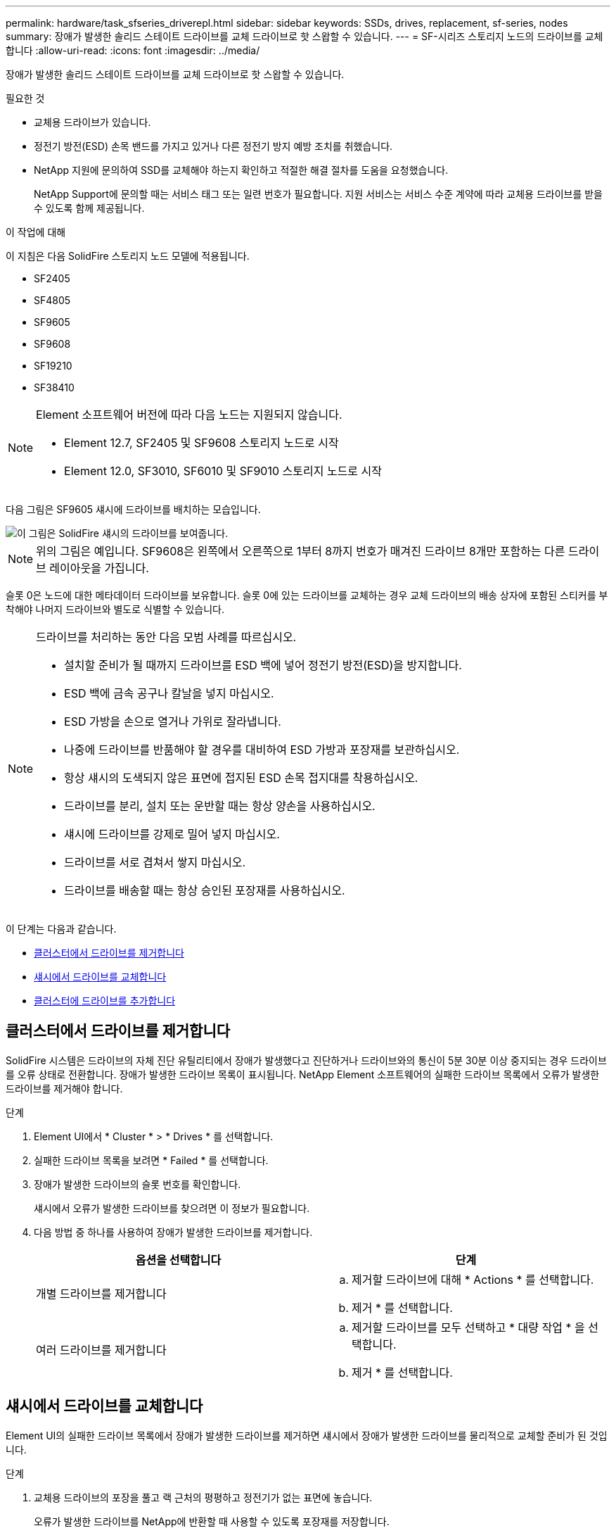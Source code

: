 ---
permalink: hardware/task_sfseries_driverepl.html 
sidebar: sidebar 
keywords: SSDs, drives, replacement, sf-series, nodes 
summary: 장애가 발생한 솔리드 스테이트 드라이브를 교체 드라이브로 핫 스왑할 수 있습니다. 
---
= SF-시리즈 스토리지 노드의 드라이브를 교체합니다
:allow-uri-read: 
:icons: font
:imagesdir: ../media/


[role="lead"]
장애가 발생한 솔리드 스테이트 드라이브를 교체 드라이브로 핫 스왑할 수 있습니다.

.필요한 것
* 교체용 드라이브가 있습니다.
* 정전기 방전(ESD) 손목 밴드를 가지고 있거나 다른 정전기 방지 예방 조치를 취했습니다.
* NetApp 지원에 문의하여 SSD를 교체해야 하는지 확인하고 적절한 해결 절차를 도움을 요청했습니다.
+
NetApp Support에 문의할 때는 서비스 태그 또는 일련 번호가 필요합니다. 지원 서비스는 서비스 수준 계약에 따라 교체용 드라이브를 받을 수 있도록 함께 제공됩니다.



.이 작업에 대해
이 지침은 다음 SolidFire 스토리지 노드 모델에 적용됩니다.

* SF2405
* SF4805
* SF9605
* SF9608
* SF19210
* SF38410


[NOTE]
====
Element 소프트웨어 버전에 따라 다음 노드는 지원되지 않습니다.

* Element 12.7, SF2405 및 SF9608 스토리지 노드로 시작
* Element 12.0, SF3010, SF6010 및 SF9010 스토리지 노드로 시작


====
다음 그림은 SF9605 섀시에 드라이브를 배치하는 모습입니다.

image::../media/sf_drives.gif[이 그림은 SolidFire 섀시의 드라이브를 보여줍니다.]


NOTE: 위의 그림은 예입니다. SF9608은 왼쪽에서 오른쪽으로 1부터 8까지 번호가 매겨진 드라이브 8개만 포함하는 다른 드라이브 레이아웃을 가집니다.

슬롯 0은 노드에 대한 메타데이터 드라이브를 보유합니다. 슬롯 0에 있는 드라이브를 교체하는 경우 교체 드라이브의 배송 상자에 포함된 스티커를 부착해야 나머지 드라이브와 별도로 식별할 수 있습니다.

[NOTE]
====
드라이브를 처리하는 동안 다음 모범 사례를 따르십시오.

* 설치할 준비가 될 때까지 드라이브를 ESD 백에 넣어 정전기 방전(ESD)을 방지합니다.
* ESD 백에 금속 공구나 칼날을 넣지 마십시오.
* ESD 가방을 손으로 열거나 가위로 잘라냅니다.
* 나중에 드라이브를 반품해야 할 경우를 대비하여 ESD 가방과 포장재를 보관하십시오.
* 항상 섀시의 도색되지 않은 표면에 접지된 ESD 손목 접지대를 착용하십시오.
* 드라이브를 분리, 설치 또는 운반할 때는 항상 양손을 사용하십시오.
* 섀시에 드라이브를 강제로 밀어 넣지 마십시오.
* 드라이브를 서로 겹쳐서 쌓지 마십시오.
* 드라이브를 배송할 때는 항상 승인된 포장재를 사용하십시오.


====
이 단계는 다음과 같습니다.

* <<클러스터에서 드라이브를 제거합니다>>
* <<섀시에서 드라이브를 교체합니다>>
* <<클러스터에 드라이브를 추가합니다>>




== 클러스터에서 드라이브를 제거합니다

SolidFire 시스템은 드라이브의 자체 진단 유틸리티에서 장애가 발생했다고 진단하거나 드라이브와의 통신이 5분 30분 이상 중지되는 경우 드라이브를 오류 상태로 전환합니다. 장애가 발생한 드라이브 목록이 표시됩니다. NetApp Element 소프트웨어의 실패한 드라이브 목록에서 오류가 발생한 드라이브를 제거해야 합니다.

.단계
. Element UI에서 * Cluster * > * Drives * 를 선택합니다.
. 실패한 드라이브 목록을 보려면 * Failed * 를 선택합니다.
. 장애가 발생한 드라이브의 슬롯 번호를 확인합니다.
+
섀시에서 오류가 발생한 드라이브를 찾으려면 이 정보가 필요합니다.

. 다음 방법 중 하나를 사용하여 장애가 발생한 드라이브를 제거합니다.
+
[cols="2*"]
|===
| 옵션을 선택합니다 | 단계 


 a| 
개별 드라이브를 제거합니다
 a| 
.. 제거할 드라이브에 대해 * Actions * 를 선택합니다.
.. 제거 * 를 선택합니다.




 a| 
여러 드라이브를 제거합니다
 a| 
.. 제거할 드라이브를 모두 선택하고 * 대량 작업 * 을 선택합니다.
.. 제거 * 를 선택합니다.


|===




== 섀시에서 드라이브를 교체합니다

Element UI의 실패한 드라이브 목록에서 장애가 발생한 드라이브를 제거하면 섀시에서 장애가 발생한 드라이브를 물리적으로 교체할 준비가 된 것입니다.

.단계
. 교체용 드라이브의 포장을 풀고 랙 근처의 평평하고 정전기가 없는 표면에 놓습니다.
+
오류가 발생한 드라이브를 NetApp에 반환할 때 사용할 수 있도록 포장재를 저장합니다.

. Element UI에서 오류가 발생한 드라이브의 슬롯 번호를 섀시의 번호와 일치시킵니다.
+
다음 그림은 드라이브 슬롯의 번호 매기기를 보여주는 예입니다.

+
image::../media/sf_series_drive_numbers.gif[이 그림에서는 SolidFire 스토리지 노드의 드라이브 번호를 보여 줍니다.]

+
[cols="2*"]
|===
| 항목 | 설명 


 a| 
1
 a| 
드라이브 슬롯 번호입니다

|===
. 제거할 드라이브의 빨간색 원을 눌러 드라이브를 분리합니다.
+
래치에서 딸깍 소리가 납니다.

. 드라이브를 섀시 밖으로 밀어내고 정전기가 없는 평평한 표면에 놓습니다.
. 슬롯에 밀어 넣기 전에 교체용 드라이브의 빨간색 원을 누릅니다.
. 교체용 드라이브를 삽입하고 빨간색 원을 눌러 래치를 닫습니다.
. 드라이브 교체에 대해 NetApp Support에 알립니다.
+
NetApp Support에서 장애가 발생한 드라이브의 반품 지침을 제공합니다.





== 클러스터에 드라이브를 추가합니다

섀시에 새 드라이브를 설치하면 사용 가능한 것으로 등록됩니다. Element UI를 사용하여 클러스터에 드라이브를 추가해야 클러스터에 참여할 수 있습니다.

.단계
. Element UI에서 * Cluster * > * Drives * 를 클릭합니다.
. 사용 가능한 드라이브 목록을 보려면 * 사용 가능 * 을 클릭합니다.
. 다음 옵션 중 하나를 선택하여 드라이브를 추가합니다.
+
[cols="2*"]
|===
| 옵션을 선택합니다 | 단계 


 a| 
개별 드라이브를 추가합니다
 a| 
.. 추가하려는 드라이브에 대해 * Actions * 버튼을 선택합니다.
.. 추가 * 를 선택합니다.




 a| 
여러 드라이브를 추가하려면
 a| 
.. 추가할 드라이브의 확인란을 선택한 다음 * 대량 작업 * 을 선택합니다.
.. 추가 * 를 선택합니다.


|===




== 자세한 내용을 확인하십시오

* https://www.netapp.com/data-storage/solidfire/documentation/["NetApp SolidFire 리소스 페이지 를 참조하십시오"^]
* https://docs.netapp.com/sfe-122/topic/com.netapp.ndc.sfe-vers/GUID-B1944B0E-B335-4E0B-B9F1-E960BF32AE56.html["이전 버전의 NetApp SolidFire 및 Element 제품에 대한 문서"^]

